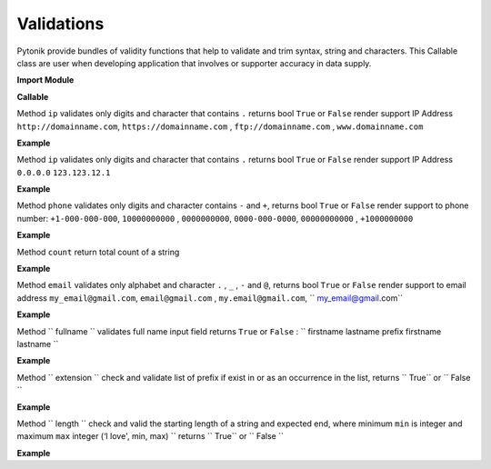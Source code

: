 Validations
===========

Pytonik provide bundles of validity functions that help to validate and trim syntax, string and characters.
This Callable class are user when developing application that involves or supporter accuracy in data supply.


**Import Module**

.. code-block:: python
    from pytonik.Functions.validation import validation


**Callable**

.. code-block:: python
    valid = validation()

Method ``ip`` validates only digits and character that contains ``.`` returns bool  ``True`` or ``False``  render support IP Address ``http://domainname.com``, ``https://domainname.com`` , ``ftp://domainname.com`` , ``www.domainname.com``

**Example**

.. code-block:: python
    url_validations = valid.url('ftp://domainname.com')


Method ``ip`` validates only digits and character that contains ``.`` returns bool  ``True`` or ``False``  render support IP Address ``0.0.0.0`` ``123.123.12.1``


**Example**

.. code-block:: python
   ipaddress_validation = valid.ip('123.123.12.1')




Method ``phone`` validates only digits and character contains ``-`` and ``+``, returns bool  ``True`` or ``False``  render support to phone number: ``+1-000-000-000``, ``10000000000`` ,  ``0000000000``,  ``0000-000-0000``, ``00000000000`` ,  ``+1000000000``


**Example**

.. code-block:: python
    phone_validations = valid.phone("+234-800-000-6000")


Method ``count``  return total count of a string

**Example**

.. code-block:: python
    count = valid.count('i love python')


Method ``email`` validates only alphabet and character ``.`` , ``_`` , ``-`` and ``@``, returns bool  ``True`` or ``False`` render support to email address ``my_email@gmail.com``, ``email@gmail.com`` , ``my.email@gmail.com``,  `` my_email@gmail.com``

**Example**


.. code-block:: python
    email_validations = valid.email('my_email@gmail.com')



Method `` fullname `` validates full name input field returns ``True`` or ``False`` :  `` firstname lastname prefix firstname lastname ``


**Example**

.. code-block:: python
    fullname_validations = valid.fullname("prefix firstname lastname")



Method `` extension `` check and validate list of prefix  if exist in or as an occurrence in the list, returns  `` True`` or `` False ``

**Example**

.. code-block:: python
    get_extension = valid.extension('filename.jpg', ['png', 'jpg'])



Method  `` length `` check and valid the starting length of a string and expected end,  where minimum ``min`` is  integer and maximum ``max``   integer (‘I love', min, max) `` returns  `` True`` or `` False ``

**Example**

.. code-block:: python
    length_validation = valid.length('i love python', 4, 18)



 
